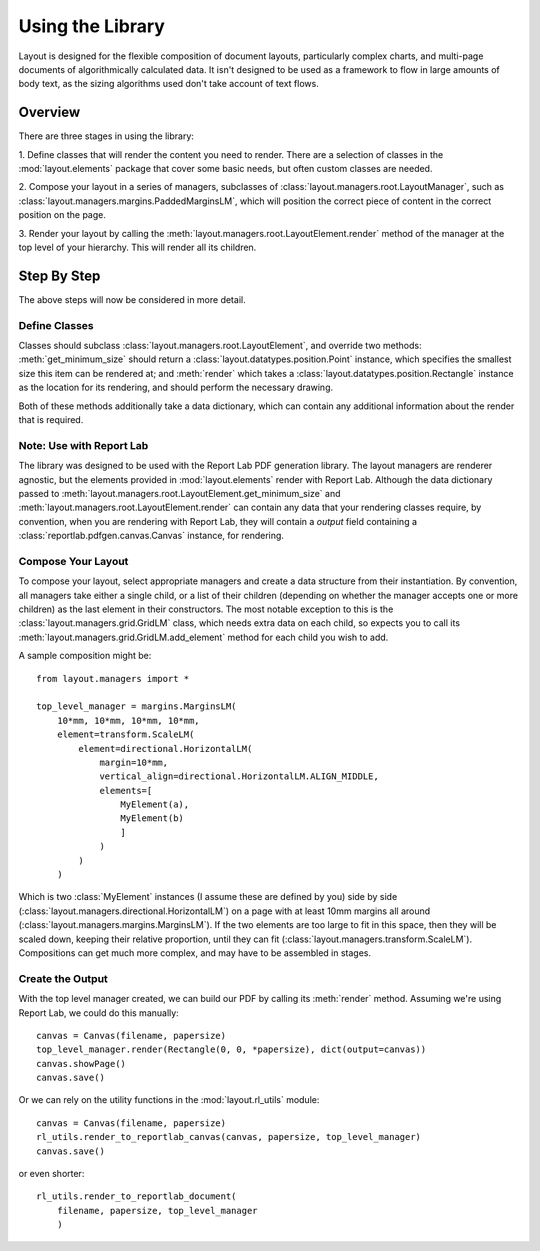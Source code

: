 Using the Library
=================

Layout is designed for the flexible composition of document layouts,
particularly complex charts, and multi-page documents of
algorithmically calculated data. It isn't designed to be used as a
framework to flow in large amounts of body text, as the sizing
algorithms used don't take account of text flows.

Overview
--------

There are three stages in using the library:

1. Define classes that will render the content you need to
render. There are a selection of classes in the :mod:`layout.elements`
package that cover some basic needs, but often custom classes are
needed.

2. Compose your layout in a series of managers, subclasses of
:class:`layout.managers.root.LayoutManager`, such as
:class:`layout.managers.margins.PaddedMarginsLM`, which will position the
correct piece of content in the correct position on the page.

3. Render your layout by calling the
:meth:`layout.managers.root.LayoutElement.render` method of the manager at the
top level of your hierarchy. This will render all its children.

Step By Step
------------

The above steps will now be considered in more detail.

Define Classes
~~~~~~~~~~~~~~

Classes should subclass :class:`layout.managers.root.LayoutElement`,
and override two methods: :meth:`get_minimum_size` should return a
:class:`layout.datatypes.position.Point` instance, which specifies the
smallest size this item can be rendered at; and :meth:`render` which takes a
:class:`layout.datatypes.position.Rectangle` instance as the location for its
rendering, and should perform the necessary drawing.

Both of these methods additionally take a data dictionary, which can
contain any additional information about the render that is required.

Note: Use with Report Lab
~~~~~~~~~~~~~~~~~~~~~~~~~

The library was designed to be used with the Report Lab PDF generation
library. The layout managers are renderer agnostic, but the elements
provided in :mod:`layout.elements` render with Report Lab. Although
the data dictionary passed to
:meth:`layout.managers.root.LayoutElement.get_minimum_size` and
:meth:`layout.managers.root.LayoutElement.render` can contain any data that
your rendering classes require, by convention, when you are rendering
with Report Lab, they will contain a `output` field containing a
:class:`reportlab.pdfgen.canvas.Canvas` instance, for rendering.


Compose Your Layout
~~~~~~~~~~~~~~~~~~~

To compose your layout, select appropriate managers and create a data
structure from their instantiation. By convention, all managers take
either a single child, or a list of their children (depending on
whether the manager accepts one or more children) as the last element
in their constructors. The most notable exception to this is the
:class:`layout.managers.grid.GridLM` class, which needs extra data on
each child, so expects you to call its
:meth:`layout.managers.grid.GridLM.add_element` method for each child
you wish to add.

A sample composition might be::

    from layout.managers import *

    top_level_manager = margins.MarginsLM(
        10*mm, 10*mm, 10*mm, 10*mm,
        element=transform.ScaleLM(
            element=directional.HorizontalLM(
                margin=10*mm,
                vertical_align=directional.HorizontalLM.ALIGN_MIDDLE,
                elements=[
                    MyElement(a),
                    MyElement(b)
                    ]
                )
            )
        )

Which is two :class:`MyElement` instances (I assume these are defined
by you) side by side
(:class:`layout.managers.directional.HorizontalLM`) on a page with at
least 10mm margins all around
(:class:`layout.managers.margins.MarginsLM`). If the two elements are
too large to fit in this space, then they will be scaled down, keeping
their relative proportion, until they can fit
(:class:`layout.managers.transform.ScaleLM`). Compositions can get
much more complex, and may have to be assembled in stages.


Create the Output
~~~~~~~~~~~~~~~~~

With the top level manager created, we can build our PDF by calling
its :meth:`render` method. Assuming we're using Report Lab, we could
do this manually::

    canvas = Canvas(filename, papersize)
    top_level_manager.render(Rectangle(0, 0, *papersize), dict(output=canvas))
    canvas.showPage()
    canvas.save()

Or we can rely on the utility functions in the :mod:`layout.rl_utils`
module::

    canvas = Canvas(filename, papersize)
    rl_utils.render_to_reportlab_canvas(canvas, papersize, top_level_manager)
    canvas.save()

or even shorter::

    rl_utils.render_to_reportlab_document(
        filename, papersize, top_level_manager
        )
